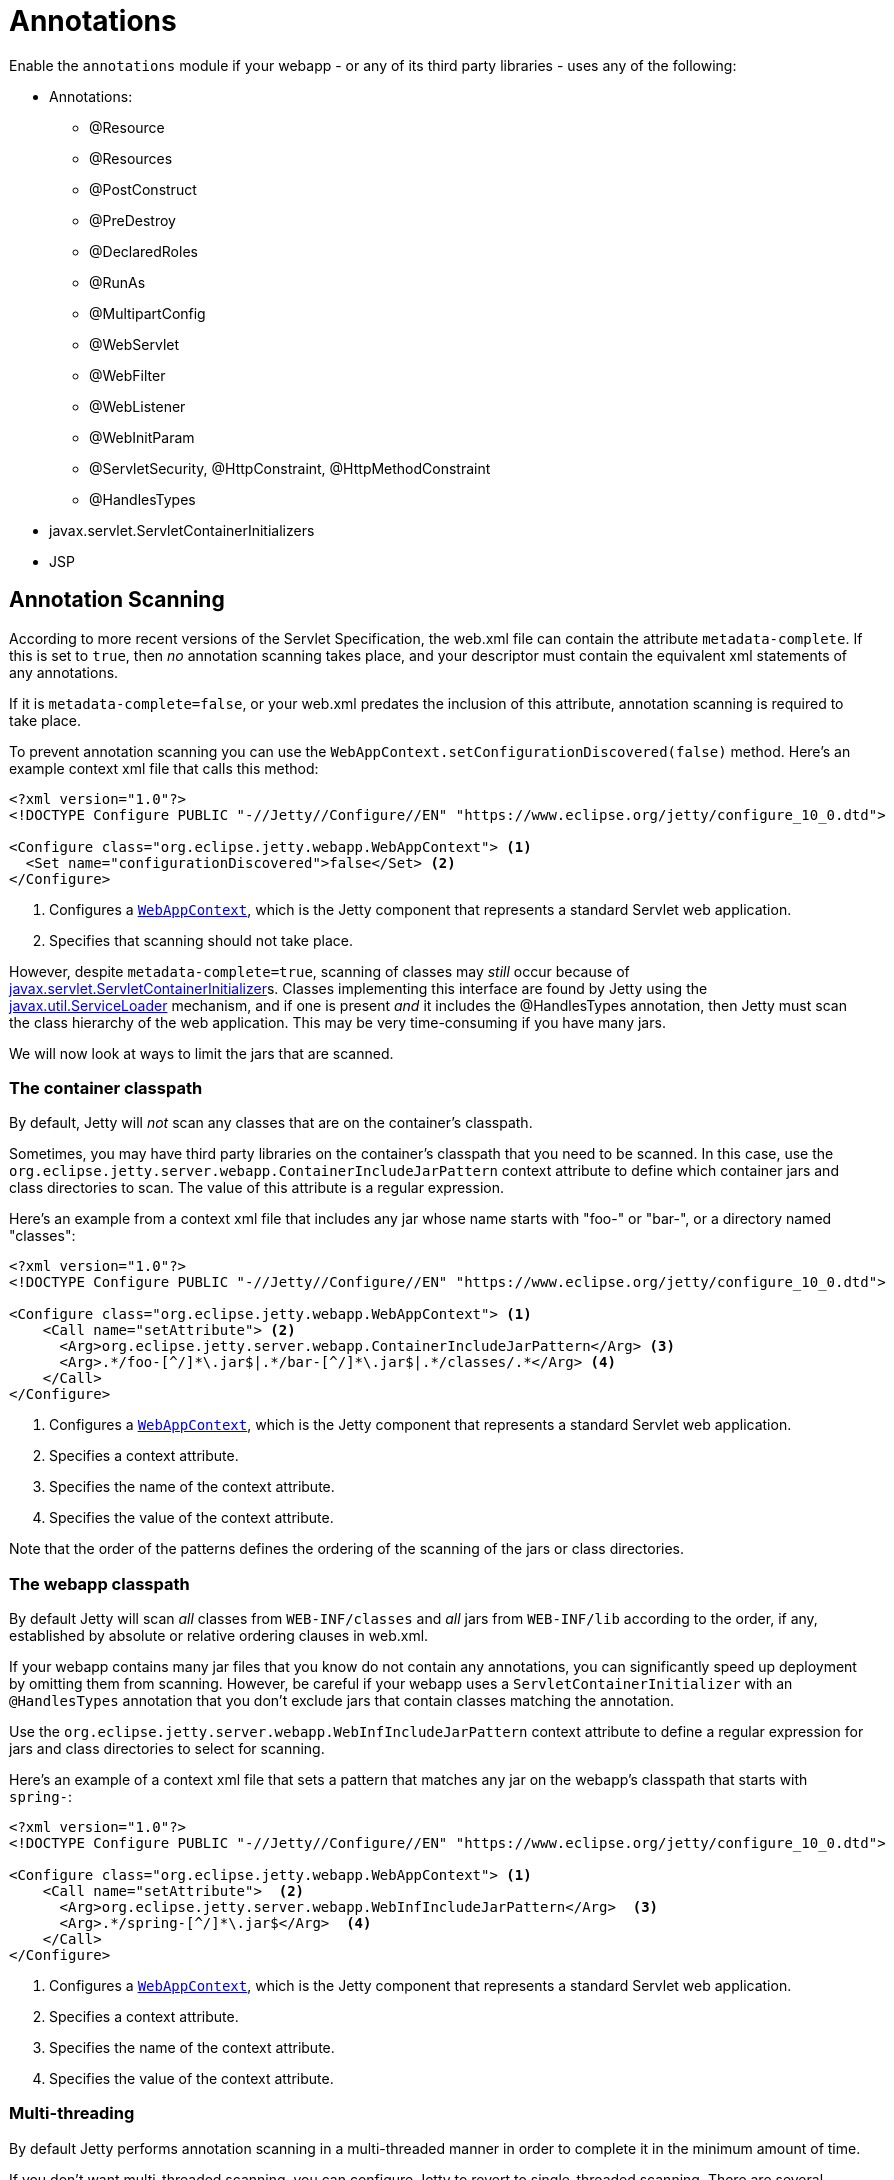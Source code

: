 //
// ========================================================================
// Copyright (c) 1995 Mort Bay Consulting Pty Ltd and others.
//
// This program and the accompanying materials are made available under the
// terms of the Eclipse Public License v. 2.0 which is available at
// https://www.eclipse.org/legal/epl-2.0, or the Apache License, Version 2.0
// which is available at https://www.apache.org/licenses/LICENSE-2.0.
//
// SPDX-License-Identifier: EPL-2.0 OR Apache-2.0
// ========================================================================
//

= Annotations

Enable the `annotations` module if your webapp - or any of its third party libraries - uses any of the following:

* Annotations:
** @Resource
** @Resources
** @PostConstruct
** @PreDestroy
** @DeclaredRoles
** @RunAs
** @MultipartConfig
** @WebServlet
** @WebFilter
** @WebListener
** @WebInitParam
** @ServletSecurity, @HttpConstraint, @HttpMethodConstraint
** @HandlesTypes
* javax.servlet.ServletContainerInitializers
* JSP


[[scanning]]
== Annotation Scanning

According to more recent versions of the Servlet Specification, the web.xml file can contain the attribute `metadata-complete`.
If this is set to `true`, then _no_ annotation scanning takes place, and your descriptor must contain the equivalent xml statements of any annotations.

If it is `metadata-complete=false`, or your web.xml predates the inclusion of this attribute, annotation scanning is required to take place.

To prevent annotation scanning you can use the `WebAppContext.setConfigurationDiscovered(false)` method.
Here's an example context xml file that calls this method:

[,xml,subs=verbatim]
----
<?xml version="1.0"?>
<!DOCTYPE Configure PUBLIC "-//Jetty//Configure//EN" "https://www.eclipse.org/jetty/configure_10_0.dtd">

<Configure class="org.eclipse.jetty.webapp.WebAppContext"> <1>
  <Set name="configurationDiscovered">false</Set> <2>
</Configure>
----
<1> Configures a link:{javadoc-url}/org/eclipse/jetty/webapp/WebAppContext.html[`WebAppContext`], which is the Jetty component that represents a standard Servlet web application.
<2> Specifies that scanning should not take place.

However, despite `metadata-complete=true`, scanning of classes may _still_ occur because of http://docs.oracle.com/javaee/6/api/javax/servlet/ServletContainerInitializer.html[javax.servlet.ServletContainerInitializer]s.
Classes implementing this interface are found by Jetty using the http://docs.oracle.com/javase/6/docs/api/java/util/ServiceLoader.html[javax.util.ServiceLoader] mechanism, and if one is present _and_ it includes the @HandlesTypes annotation, then Jetty must scan the class hierarchy of the web application.
This may be very time-consuming if you have many jars.

We will now look at ways to limit the jars that are scanned.

[[og-container-include-jar-pattern]]
=== The container classpath

By default, Jetty will _not_ scan any classes that are on the container's classpath.

Sometimes, you may have third party libraries on the container's classpath that you need to be scanned.
In this case, use the `org.eclipse.jetty.server.webapp.ContainerIncludeJarPattern` context attribute to define which container jars and class directories to scan.
The value of this attribute is a regular expression.

Here's an example from a context xml file that includes any jar whose name starts with "foo-" or "bar-", or a directory named "classes":

[,xml,subs=verbatim]
----
<?xml version="1.0"?>
<!DOCTYPE Configure PUBLIC "-//Jetty//Configure//EN" "https://www.eclipse.org/jetty/configure_10_0.dtd">

<Configure class="org.eclipse.jetty.webapp.WebAppContext"> <1>
    <Call name="setAttribute"> <2>
      <Arg>org.eclipse.jetty.server.webapp.ContainerIncludeJarPattern</Arg> <3>
      <Arg>.*/foo-[^/]*\.jar$|.*/bar-[^/]*\.jar$|.*/classes/.*</Arg> <4>
    </Call>
</Configure>
----
<1> Configures a link:{javadoc-url}/org/eclipse/jetty/webapp/WebAppContext.html[`WebAppContext`], which is the Jetty component that represents a standard Servlet web application.
<2> Specifies a context attribute.
<3> Specifies the name of the context attribute.
<4> Specifies the value of the context attribute.

Note that the order of the patterns defines the ordering of the scanning of the jars or class directories.

[[og-web-inf-include-jar-pattern]]
=== The webapp classpath

By default Jetty will scan __all__ classes from `WEB-INF/classes` and _all_ jars from `WEB-INF/lib` according to the order, if any, established by absolute or relative ordering clauses in web.xml.

If your webapp contains many jar files that you know do not contain any annotations, you can significantly speed up deployment by omitting them from scanning.
However, be careful if your webapp uses a `ServletContainerInitializer` with an `@HandlesTypes` annotation that you don't exclude jars that contain classes matching the annotation.

Use the `org.eclipse.jetty.server.webapp.WebInfIncludeJarPattern` context attribute to define a regular expression for jars and class directories to select for scanning.

Here's an example of a context xml file that sets a pattern that matches any jar on the webapp's classpath that starts with `spring-`:

[,xml,subs=verbatim]
----
<?xml version="1.0"?>
<!DOCTYPE Configure PUBLIC "-//Jetty//Configure//EN" "https://www.eclipse.org/jetty/configure_10_0.dtd">

<Configure class="org.eclipse.jetty.webapp.WebAppContext"> <1>
    <Call name="setAttribute">  <2>
      <Arg>org.eclipse.jetty.server.webapp.WebInfIncludeJarPattern</Arg>  <3>
      <Arg>.*/spring-[^/]*\.jar$</Arg>  <4>
    </Call>
</Configure>
----
<1> Configures a link:{javadoc-url}/org/eclipse/jetty/webapp/WebAppContext.html[`WebAppContext`], which is the Jetty component that represents a standard Servlet web application.
<2> Specifies a context attribute.
<3> Specifies the name of the context attribute.
<4> Specifies the value of the context attribute.

=== Multi-threading

By default Jetty performs annotation scanning in a multi-threaded manner in order to complete it in the minimum amount of time.

If you don't want multi-threaded scanning, you can configure Jetty to revert to single-threaded scanning.
There are several options to configure this:

1.  Set the context attribute `org.eclipse.jetty.annotations.multiThreaded` to `false`
2.  Set the `Server` attribute `org.eclipse.jetty.annotations.multiThreaded` to `false`
3.  Set the System property `org.eclipse.jetty.annotations.multiThreaded` to `false`

Method 1 will only affect the current webapp.
Method 2 will affect all webapps deployed to the same Server instance.
Method 3 will affect all webapps deployed in the same JVM.

By default, Jetty will wait a maximum of 60 seconds for all of the scanning threads to complete.
You can set this to a higher or lower number of seconds by doing one of the following:

1.  Set the context attribute `org.eclipse.jetty.annotations.maxWait`
2.  Set the `Server` attribute `org.eclipse.jetty.annotations.maxWait`
3.  Set the System property `org.eclipse.jetty.annotations.maxWait`

Method 1 will only affect the current webapp.
Method 2 will affect all webapps deployed to the same Server instance.
Method 3 will affect all webapps deployed in the same JVM.

[[scis]]
== ServletContainerInitializers

The http://docs.oracle.com/javaee/6/api/javax/servlet/ServletContainerInitializer.html[javax.servlet.ServletContainerInitializer] class can exist in: the container's classpath, the webapp's `WEB-INF/classes` directory, the webapp's `WEB-INF/lib` jars, or any external extraClasspath that you have configured on the webapp.

The Servlet Specification does not define any order in which a `ServletContainerInitializer` must be called when the webapp starts.
By default Jetty will call them in the following order:

1.  ServletContainerInitializers from the container's classpath
2.  ServletContainerInitializers from WEB-INF/classes
3.  ServletContainerInitializers from WEB-INF/lib jars __in the order established in web.xml__, or in the order that the SCI is returned by the http://docs.oracle.com/javase/6/docs/api/java/util/ServiceLoader.html[javax.util.ServiceLoader] if there is _no_ ordering.

=== Exclusions

By default, as according to the Servlet Specification, all `ServletContainerInitializer` that are discovered are invoked.

Sometimes, depending on your requirements, you may need to prevent some being called at all.

In this case, you can define the `org.eclipse.jetty.containerInitializerExclusionPattern` context attribute.

This is a regular expression that defines http://docs.oracle.com/javase/7/docs/api/java/util/regex/Pattern.html[patterns] of classnames that you want to exclude.
Here's an example of setting the context attribute in a context xml file:

[,xml,subs=verbatim]
----
<?xml version="1.0"?>
<!DOCTYPE Configure PUBLIC "-//Jetty//Configure//EN" "https://www.eclipse.org/jetty/configure_10_0.dtd">

<Configure class="org.eclipse.jetty.webapp.WebAppContext"> <1>
    <Call name="setAttribute">  <2>
      <Arg>org.eclipse.jetty.containerInitializerExclusionPattern</Arg>  <3>
      <Arg>com.acme.*|com.corp.SlowContainerInitializer</Arg>  <4>
    </Call>
</Configure>
----
<1> Configures a link:{javadoc-url}/org/eclipse/jetty/webapp/WebAppContext.html[`WebAppContext`], which is the Jetty component that represents a standard Servlet web application.
<2> Specifies a context attribute.
<3> Specifies the name of the context attribute.
<4> Specifies the value of the context attribute.

In this example we exclude *all* `ServletContainerInitializer` instances in the `com.acme package`, and the specific class `com.corp.SlowContainerInitializer`.

It is possible to use exclusion and ordering together to control `ServletContainerInitializer` invocation - the exclusions will be applied before the ordering.

=== Ordering

If you need `ServletContainerInitializer` classes called in a specific order, you can use the context attribute `org.eclipse.jetty.containerInitializerOrder`.
Set it to a list of comma separated class names of `ServletContainerInitializers` in the order that you want them applied.

You may optionally use the wildcard character `+*+` *once* in the list.
It will match all `ServletContainerInitializer` classes not explicitly named in the list.

Here is an example context xml file that ensures the `com.example.PrioritySCI` will be called first, followed by the `com.acme.FooSCI`, then all other SCIs:

[,xml,subs=verbatim]
----
<?xml version="1.0"?>
<!DOCTYPE Configure PUBLIC "-//Jetty//Configure//EN" "https://www.eclipse.org/jetty/configure_10_0.dtd">

<Configure class="org.eclipse.jetty.webapp.WebAppContext"> <1>
    <Call name="setAttribute">  <2>
      <Arg>org.eclipse.jetty.containerInitializerOrder</Arg>  <3>
      <Arg>org.eclipse.jetty.websocket.javax.server.JavaxWebSocketServletContainerInitializer, com.acme.FooSCI, *</Arg>  <4>
    </Call>
</Configure>
----
<1> Configures a link:{javadoc-url}/org/eclipse/jetty/webapp/WebAppContext.html[`WebAppContext`], which is the Jetty component that represents a standard Servlet web application.
<2> Specifies a context attribute.
<3> Specifies the name of the context attribute.
<4> Specifies the value of the context attribute.
